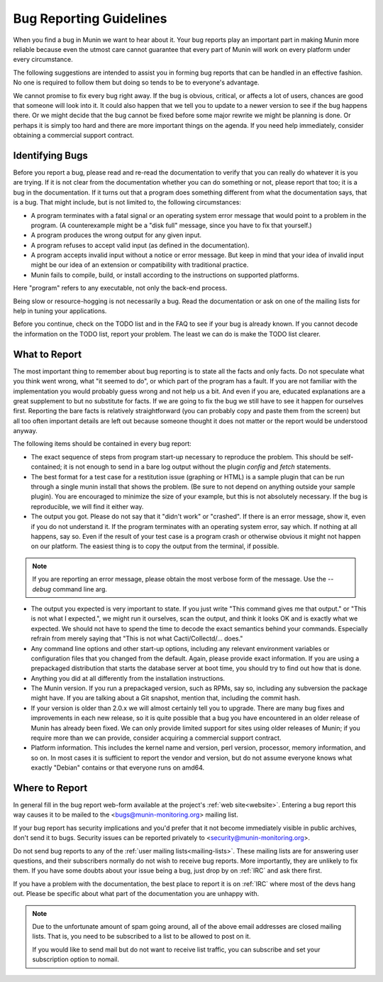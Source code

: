 =========================
Bug Reporting Guidelines
=========================

When you find a bug in Munin we want to hear about it. Your bug reports
play an important part in making Munin more reliable because even the
utmost care cannot guarantee that every part of Munin will work on every
platform under every circumstance.

The following suggestions are intended to assist you in forming bug reports
that can be handled in an effective fashion. No one is required to follow them
but doing so tends to be to everyone's advantage.

We cannot promise to fix every bug right away. If the bug is obvious, critical,
or affects a lot of users, chances are good that someone will look into it. It
could also happen that we tell you to update to a newer version to see if the
bug happens there. Or we might decide that the bug cannot be fixed before some
major rewrite we might be planning is done. Or perhaps it is simply too hard
and there are more important things on the agenda. If you need help
immediately, consider obtaining a commercial support contract.

Identifying Bugs
================

Before you report a bug, please read and re-read the documentation to verify
that you can really do whatever it is you are trying. If it is not clear from
the documentation whether you can do something or not, please report that too;
it is a bug in the documentation. If it turns out that a program does something
different from what the documentation says, that is a bug. That might include,
but is not limited to, the following circumstances:

- A program terminates with a fatal signal or an operating system error message
  that would point to a problem in the program. (A counterexample might be a
  "disk full" message, since you have to fix that yourself.)

- A program produces the wrong output for any given input.

- A program refuses to accept valid input (as defined in the documentation).

- A program accepts invalid input without a notice or error message. But keep
  in mind that your idea of invalid input might be our idea of an extension or
  compatibility with traditional practice.

- Munin fails to compile, build, or install according to the instructions on
  supported platforms.

Here "program" refers to any executable, not only the back-end process.

Being slow or resource-hogging is not necessarily a bug. Read the documentation
or ask on one of the mailing lists for help in tuning your applications.

Before you continue, check on the TODO list and in the FAQ to see if your bug
is already known. If you cannot decode the information on the TODO list, report
your problem. The least we can do is make the TODO list clearer.

What to Report
==============

The most important thing to remember about bug reporting is to state all the
facts and only facts. Do not speculate what you think went wrong, what "it
seemed to do", or which part of the program has a fault. If you are not
familiar with the implementation you would probably guess wrong and not help us
a bit. And even if you are, educated explanations are a great supplement to but
no substitute for facts. If we are going to fix the bug we still have to see it
happen for ourselves first. Reporting the bare facts is relatively
straightforward (you can probably copy and paste them from the screen) but all
too often important details are left out because someone thought it does not
matter or the report would be understood anyway.

The following items should be contained in every bug report:

- The exact sequence of steps from program start-up necessary to reproduce the
  problem. This should be self-contained; it is not enough to send in a bare
  log output without the plugin `config` and `fetch` statements.

- The best format for a test case for a restitution issue (graphing or HTML) is
  a sample plugin that can be run through a single munin install that shows the
  problem.  (Be sure to not depend on anything outside your sample plugin). You
  are encouraged to minimize the size of your example, but this is not
  absolutely necessary. If the bug is reproducible, we will find it either way.

- The output you got. Please do not say that it "didn't work" or "crashed". If
  there is an error message, show it, even if you do not understand it. If the
  program terminates with an operating system error, say which. If nothing at
  all happens, say so. Even if the result of your test case is a program crash
  or otherwise obvious it might not happen on our platform. The easiest thing
  is to copy the output from the terminal, if possible.

.. Note::
        If you are reporting an error message, please obtain the most verbose
        form of the message. Use the `--debug` command line arg.

- The output you expected is very important to state. If you just write "This
  command gives me that output." or "This is not what I expected.", we might
  run it ourselves, scan the output, and think it looks OK and is exactly what
  we expected. We should not have to spend the time to decode the exact
  semantics behind your commands. Especially refrain from merely saying that
  "This is not what Cacti/Collectd/... does."

- Any command line options and other start-up options, including any relevant
  environment variables or configuration files that you changed from the
  default. Again, please provide exact information. If you are using a
  prepackaged distribution that starts the database server at boot time, you
  should try to find out how that is done.

- Anything you did at all differently from the installation instructions.

- The Munin version. If you run a prepackaged version, such as RPMs, say so,
  including any subversion the package might have. If you are talking about a
  Git snapshot, mention that, including the commit hash.

- If your version is older than 2.0.x we will almost certainly tell you to
  upgrade. There are many bug fixes and improvements in each new release, so it
  is quite possible that a bug you have encountered in an older release of
  Munin has already been fixed. We can only provide limited support for
  sites using older releases of Munin; if you require more than we can
  provide, consider acquiring a commercial support contract.

- Platform information. This includes the kernel name and version, perl version,
  processor, memory information, and so on. In most cases it is sufficient to
  report the vendor and version, but do not assume everyone knows what exactly
  "Debian" contains or that everyone runs on amd64.

Where to Report
===============

In general fill in the bug report web-form available at the project's
:ref:`web site<website>`. Entering a bug report this way causes it to be mailed to the
<bugs@munin-monitoring.org> mailing list.

If your bug report has security implications and you'd prefer that it not
become immediately visible in public archives, don't send it to bugs. Security
issues can be reported privately to <security@munin-monitoring.org>.

Do not send bug reports to any of the :ref:`user mailing lists<mailing-lists>`. These mailing lists
are for answering user questions, and their subscribers normally do not wish to
receive bug reports. More importantly, they are unlikely to fix them. If you
have some doubts about your issue being a bug, just drop by on :ref:`IRC` and ask
there first.

If you have a problem with the documentation, the best place to report it is on
:ref:`IRC` where most of the devs hang out. Please be specific about what part
of the documentation you are unhappy with.

.. Note::

        Due to the unfortunate amount of spam going around, all of the above
        email addresses are closed mailing lists. That is, you need to be
        subscribed to a list to be allowed to post on it.

        If you would like to send mail but do not want to receive list traffic,
        you can subscribe and set your subscription option to nomail.

